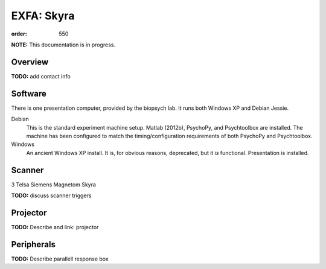 EXFA: Skyra
###########
:order: 550

.. class:: note

  **NOTE:** This documentation is in progress.

Overview
********
.. class:: todo

  **TODO:** add contact info

Software
********
There is one presentation computer, provided by the biopsych lab. It runs both
Windows XP and Debian Jessie.

Debian
  This is the standard experiment machine setup. Matlab (2012b), PsychoPy, and
  Psychtoolbox are installed. The machine has been configured to match the
  timing/configuration requirements of both PsychoPy and Psychtoolbox.

Windows
  An ancient Windows XP install. It is, for obvious reasons, deprecated,
  but it *is* functional. Presentation is installed.

Scanner
*******
3 Telsa Siemens Magnetom Skyra

.. class:: todo

  **TODO:** discuss scanner triggers

Projector
*********
.. class:: todo

  **TODO:** Describe and link: projector

Peripherals
***********
.. class:: todo

  **TODO:** Describe parallell response box

